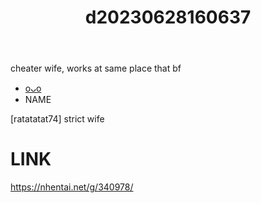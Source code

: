 :PROPERTIES:
:ID:       c46de914-aaf9-4f6b-ab24-469acebfa500
:END:
#+title: d20230628160637
#+filetags: :20230628160637:ntronary:
cheater wife, works at same place that bf
- [[id:df161e9b-e6f2-4dd4-86a4-b377dbd94e7d][oᴗo]]
- NAME
[ratatatat74] strict wife
* LINK
https://nhentai.net/g/340978/

